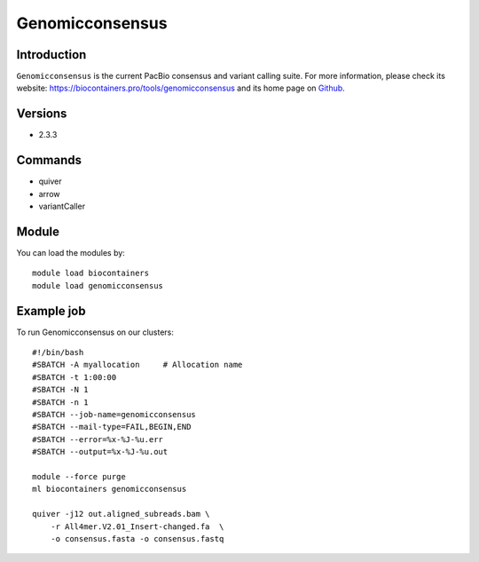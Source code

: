 .. _backbone-label:

Genomicconsensus
==============================

Introduction
~~~~~~~~
``Genomicconsensus`` is the current PacBio consensus and variant calling suite. For more information, please check its website: https://biocontainers.pro/tools/genomicconsensus and its home page on `Github`_.

Versions
~~~~~~~~
- 2.3.3

Commands
~~~~~~~
- quiver
- arrow
- variantCaller

Module
~~~~~~~~
You can load the modules by::
    
    module load biocontainers
    module load genomicconsensus

Example job
~~~~~
To run Genomicconsensus on our clusters::

    #!/bin/bash
    #SBATCH -A myallocation     # Allocation name 
    #SBATCH -t 1:00:00
    #SBATCH -N 1
    #SBATCH -n 1
    #SBATCH --job-name=genomicconsensus
    #SBATCH --mail-type=FAIL,BEGIN,END
    #SBATCH --error=%x-%J-%u.err
    #SBATCH --output=%x-%J-%u.out

    module --force purge
    ml biocontainers genomicconsensus

    quiver -j12 out.aligned_subreads.bam \ 
        -r All4mer.V2.01_Insert-changed.fa  \
        -o consensus.fasta -o consensus.fastq

.. _Github: https://github.com/PacificBiosciences/GenomicConsensus

